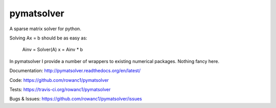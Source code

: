 pymatsolver
===========

.. image:: https://img.shields.io/pypi/v/pymatsolver.svg
    :target: https://crate.io/packages/pymatsolver/
    :alt: Latest PyPI version

.. image:: https://img.shields.io/pypi/dm/pymatsolver.svg
    :target: https://crate.io/packages/pymatsolver/
    :alt: Number of PyPI downloads

.. image:: https://img.shields.io/badge/license-MIT-blue.svg
    :target: https://github.com/rowanc1/pymatsolver/blob/master/LICENSE
    :alt: MIT license.

.. image:: https://img.shields.io/travis/rowanc1/pymatsolver.svg
    :target: https://travis-ci.org/rowanc1/pymatsolver
    :alt: Travis CI build status

.. image:: https://img.shields.io/coveralls/rowanc1/pymatsolver.svg
    :target: https://coveralls.io/r/rowanc1/pymatsolver?branch=master
    :alt: Coverage status


A sparse matrix solver for python.

Solving Ax = b should be as easy as:

    Ainv = Solver(A)
    x = Ainv * b

In pymatsolver I provide a number of wrappers to existing numerical packages. Nothing fancy here.


Documentation:
http://pymatsolver.readthedocs.org/en/latest/


Code:
https://github.com/rowanc1/pymatsolver


Tests:
https://travis-ci.org/rowanc1/pymatsolver


Bugs & Issues:
https://github.com/rowanc1/pymatsolver/issues
